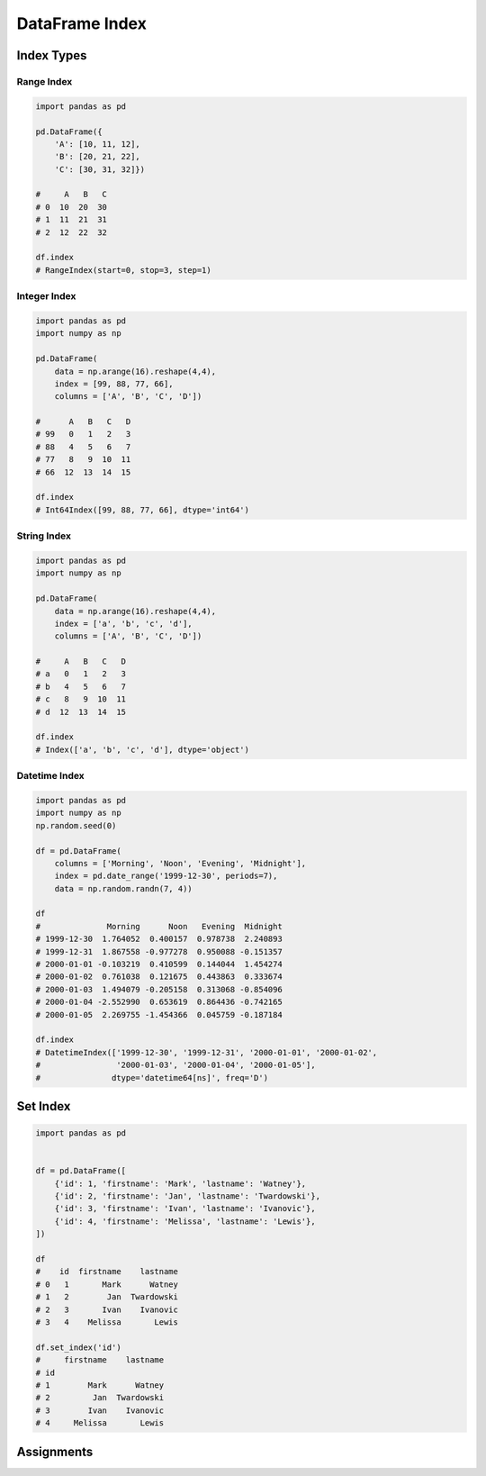 DataFrame Index
***************


Index Types
===========

Range Index
-----------
.. code-block:: python

    import pandas as pd

    pd.DataFrame({
        'A': [10, 11, 12],
        'B': [20, 21, 22],
        'C': [30, 31, 32]})

    #     A   B   C
    # 0  10  20  30
    # 1  11  21  31
    # 2  12  22  32

    df.index
    # RangeIndex(start=0, stop=3, step=1)

Integer Index
-------------
.. code-block:: python

    import pandas as pd
    import numpy as np

    pd.DataFrame(
        data = np.arange(16).reshape(4,4),
        index = [99, 88, 77, 66],
        columns = ['A', 'B', 'C', 'D'])

    #      A   B   C   D
    # 99   0   1   2   3
    # 88   4   5   6   7
    # 77   8   9  10  11
    # 66  12  13  14  15

    df.index
    # Int64Index([99, 88, 77, 66], dtype='int64')

String Index
------------
.. code-block:: python

    import pandas as pd
    import numpy as np

    pd.DataFrame(
        data = np.arange(16).reshape(4,4),
        index = ['a', 'b', 'c', 'd'],
        columns = ['A', 'B', 'C', 'D'])

    #     A   B   C   D
    # a   0   1   2   3
    # b   4   5   6   7
    # c   8   9  10  11
    # d  12  13  14  15

    df.index
    # Index(['a', 'b', 'c', 'd'], dtype='object')

Datetime Index
--------------
.. code-block:: python

    import pandas as pd
    import numpy as np
    np.random.seed(0)

    df = pd.DataFrame(
        columns = ['Morning', 'Noon', 'Evening', 'Midnight'],
        index = pd.date_range('1999-12-30', periods=7),
        data = np.random.randn(7, 4))

    df
    #              Morning      Noon   Evening  Midnight
    # 1999-12-30  1.764052  0.400157  0.978738  2.240893
    # 1999-12-31  1.867558 -0.977278  0.950088 -0.151357
    # 2000-01-01 -0.103219  0.410599  0.144044  1.454274
    # 2000-01-02  0.761038  0.121675  0.443863  0.333674
    # 2000-01-03  1.494079 -0.205158  0.313068 -0.854096
    # 2000-01-04 -2.552990  0.653619  0.864436 -0.742165
    # 2000-01-05  2.269755 -1.454366  0.045759 -0.187184

    df.index
    # DatetimeIndex(['1999-12-30', '1999-12-31', '2000-01-01', '2000-01-02',
    #                '2000-01-03', '2000-01-04', '2000-01-05'],
    #               dtype='datetime64[ns]', freq='D')


Set Index
=========
.. code-block:: python

    import pandas as pd


    df = pd.DataFrame([
        {'id': 1, 'firstname': 'Mark', 'lastname': 'Watney'},
        {'id': 2, 'firstname': 'Jan', 'lastname': 'Twardowski'},
        {'id': 3, 'firstname': 'Ivan', 'lastname': 'Ivanovic'},
        {'id': 4, 'firstname': 'Melissa', 'lastname': 'Lewis'},
    ])

    df
    #    id  firstname    lastname
    # 0   1       Mark      Watney
    # 1   2        Jan  Twardowski
    # 2   3       Ivan    Ivanovic
    # 3   4    Melissa       Lewis

    df.set_index('id')
    #     firstname    lastname
    # id
    # 1        Mark      Watney
    # 2         Jan  Twardowski
    # 3        Ivan    Ivanovic
    # 4     Melissa       Lewis


Assignments
===========
.. todo:: Create assignments
